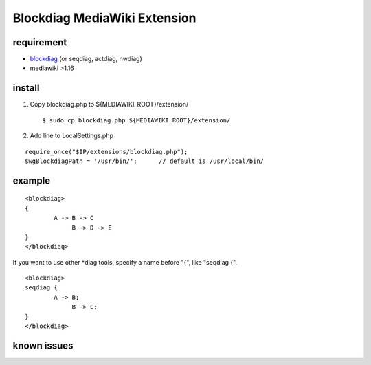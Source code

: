=============================
Blockdiag MediaWiki Extension
=============================

requirement
===========

- blockdiag_ (or seqdiag, actdiag, nwdiag)
- mediawiki >1.16

.. _blockdiag: http://tk0miya.bitbucket.org/blockdiag/build/html/

install
=======

1. Copy blockdiag.php to ${MEDIAWIKI_ROOT}/extension/ ::

   $ sudo cp blockdiag.php ${MEDIAWIKI_ROOT}/extension/

2. Add line to LocalSettings.php ::

::

        require_once("$IP/extensions/blockdiag.php");
        $wgBlockdiagPath = '/usr/bin/';      // default is /usr/local/bin/


example
=======

::

        <blockdiag>
        {
                A -> B -> C
                     B -> D -> E
        }
        </blockdiag>

If you want to use other *diag tools, specify a name before "{", like "seqdiag {".

::

       <blockdiag>
       seqdiag {
               A -> B;
                    B -> C;
       }
       </blockdiag>

known issues
============


